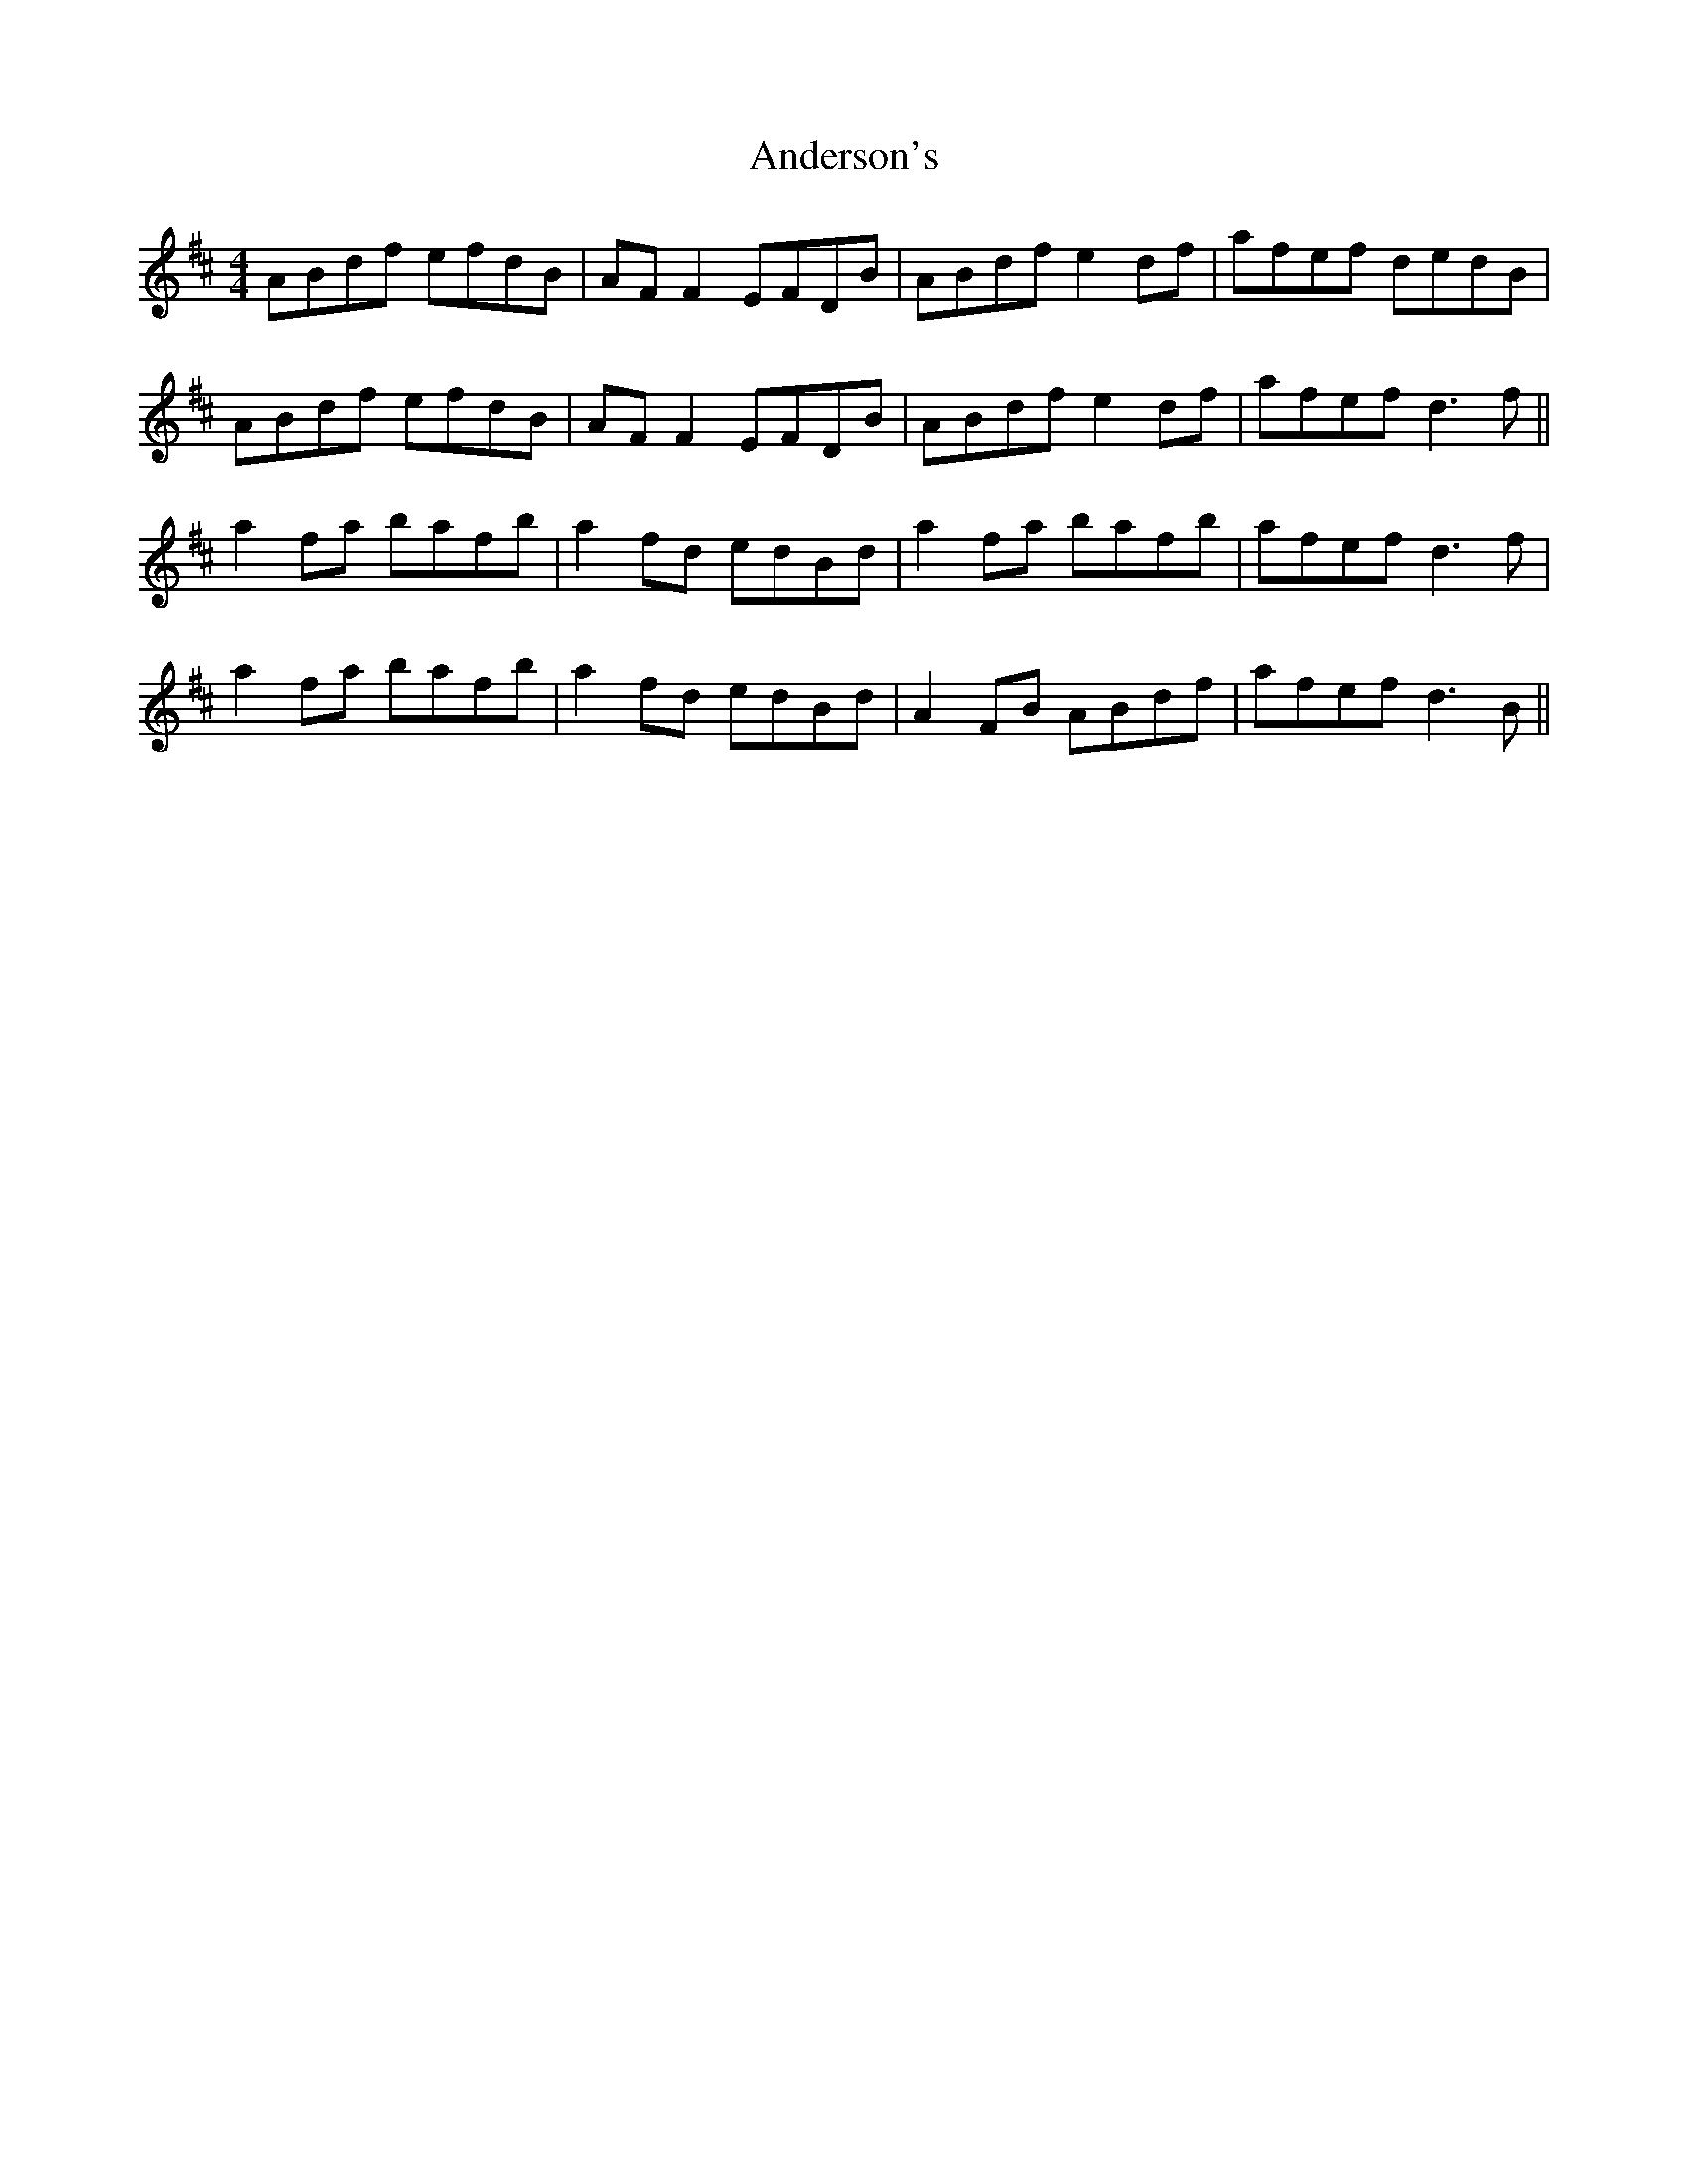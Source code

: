 X: 1471
T: Anderson's
R: reel
M: 4/4
K: Dmajor
ABdf efdB|AF F2 EFDB|ABdf e2df|afef dedB|
ABdf efdB|AF F2 EFDB|ABdf e2df|afef d3f||
a2fa bafb|a2fd edBd|a2fa bafb|afef d3f|
a2fa bafb|a2fd edBd|A2FB ABdf|afef d3B||

